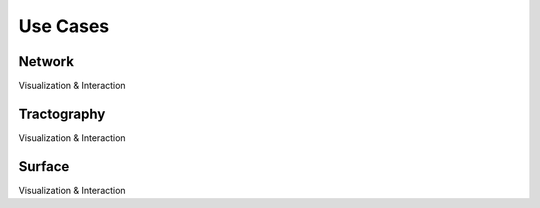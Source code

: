 =========
Use Cases
=========

-------
Network
-------
Visualization & Interaction

------------
Tractography
------------
Visualization & Interaction

-------
Surface
-------
Visualization & Interaction


.. Microstate Visualization